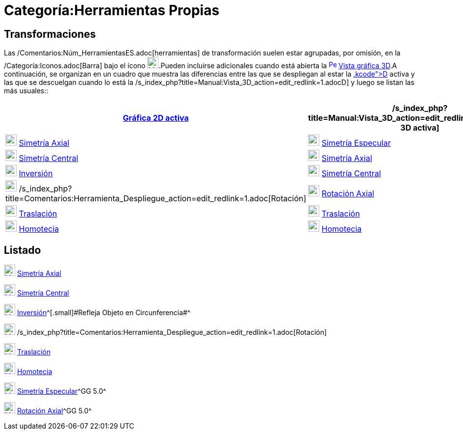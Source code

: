 = Categoría:Herramientas Propias
:page-en: tools/Transformation_Tools
ifdef::env-github[:imagesdir: /es/modules/ROOT/assets/images]

== Transformaciones

Las /Comentarios:Núm_HerramientasES.adoc[herramientas] de transformación suelen estar agrupadas, por omisión, en la
/Categoría:Iconos.adoc[Barra] bajo el ícono image:23px-Mode_mirroratline.svg.png[Mode
mirroratline.svg,width=23,height=23].Pueden incluirse adicionales cuando está abierta la
xref:/Vista_3D.adoc[image:16px-Perspectives_algebra_3Dgraphics.svg.png[Perspectives algebra
3Dgraphics.svg,width=16,height=16]] xref:/Vista_3D.adoc[Vista gráfica 3D].A continuación, se organizan en un cuadro que
muestra las diferencias entre las que se despliegan al estar la xref:/Vista_Gráfica.adoc[Gráfica 2[.kcode]##D##] activa
y las que se descuelgan cuando lo está la /s_index_php?title=Manual:Vista_3D_action=edit_redlink=1.adoc[3[.kcode]##D##]
y luego se listan las más usuales::

[cols=",",options="header",]
|===
|xref:/Vista_Gráfica.adoc[Gráfica 2D activa] |/s_index_php?title=Manual:Vista_3D_action=edit_redlink=1.adoc[Gráfica 3D
activa]
|xref:/tools/Simetría_Axial.adoc[image:23px-Mode_mirroratline.svg.png[Mode mirroratline.svg,width=23,height=23]]
xref:/tools/Simetría_Axial.adoc[Simetría Axial]
|xref:/tools/Simetría_Especular.adoc[image:23px-Mode_mirroratplane.svg.png[Mode mirroratplane.svg,width=23,height=23]]
xref:/tools/Simetría_Especular.adoc[Simetría Especular]

|xref:/tools/Simetría_Central.adoc[image:23px-Mode_mirroratpoint.svg.png[Mode mirroratpoint.svg,width=23,height=23]]
xref:/tools/Simetría_Central.adoc[Simetría Central]
|xref:/tools/Simetría_Axial.adoc[image:23px-Mode_mirroratline.svg.png[Mode mirroratline.svg,width=23,height=23]]
xref:/tools/Simetría_Axial.adoc[Simetría Axial]

|xref:/tools/Inversión.adoc[image:23px-Mode_mirroratcircle.svg.png[Mode mirroratcircle.svg,width=23,height=23]]
xref:/tools/Inversión.adoc[Inversión] |xref:/tools/Simetría_Central.adoc[image:23px-Mode_mirroratpoint.svg.png[Mode
mirroratpoint.svg,width=23,height=23]] xref:/tools/Simetría_Central.adoc[Simetría Central]

|image:23px-Mode_rotatebyangle.svg.png[Mode rotatebyangle.svg,width=23,height=23]
/s_index_php?title=Comentarios:Herramienta_Despliegue_action=edit_redlink=1.adoc[Rotación]
|xref:/tools/Rotación_Axial.adoc[image:23px-Mode_rotatearoundline.svg.png[Mode rotatearoundline.svg,width=23,height=23]]
xref:/tools/Rotación_Axial.adoc[Rotación Axial]

|xref:/tools/Traslación.adoc[image:23px-Mode_translatebyvector.svg.png[Mode translatebyvector.svg,width=23,height=23]]
xref:/tools/Traslación.adoc[Traslación] |xref:/tools/Traslación.adoc[image:23px-Mode_translatebyvector.svg.png[Mode
translatebyvector.svg,width=23,height=23]] xref:/tools/Traslación.adoc[Traslación]

|xref:/tools/Homotecia.adoc[image:23px-Mode_dilatefrompoint.svg.png[Mode dilatefrompoint.svg,width=23,height=23]]
xref:/tools/Homotecia.adoc[Homotecia] |xref:/tools/Homotecia.adoc[image:23px-Mode_dilatefrompoint.svg.png[Mode
dilatefrompoint.svg,width=23,height=23]] xref:/tools/Homotecia.adoc[Homotecia]
|===

== Listado

xref:/tools/Simetría_Axial.adoc[image:23px-Mode_mirroratline.svg.png[Mode mirroratline.svg,width=23,height=23]]
xref:/tools/Simetría_Axial.adoc[Simetría Axial]

xref:/tools/Simetría_Central.adoc[image:23px-Mode_mirroratpoint.svg.png[Mode mirroratpoint.svg,width=23,height=23]]
xref:/tools/Simetría_Central.adoc[Simetría Central]

xref:/tools/Inversión.adoc[image:23px-Mode_mirroratcircle.svg.png[Mode mirroratcircle.svg,width=23,height=23]]
xref:/tools/Inversión.adoc[Inversión]^[.small]#[.small]#Refleja Objeto en Circunferencia##^

image:23px-Mode_rotatebyangle.svg.png[Mode rotatebyangle.svg,width=23,height=23]
/s_index_php?title=Comentarios:Herramienta_Despliegue_action=edit_redlink=1.adoc[Rotación]

xref:/tools/Traslación.adoc[image:23px-Mode_translatebyvector.svg.png[Mode translatebyvector.svg,width=23,height=23]]
xref:/tools/Traslación.adoc[Traslación]

xref:/tools/Homotecia.adoc[image:23px-Mode_dilatefrompoint.svg.png[Mode dilatefrompoint.svg,width=23,height=23]]
xref:/tools/Homotecia.adoc[Homotecia]

xref:/tools/Simetría_Especular.adoc[image:23px-Mode_mirroratplane.svg.png[Mode mirroratplane.svg,width=23,height=23]]
xref:/tools/Simetría_Especular.adoc[Simetría Especular]^[.small]#GG 5.0#^

xref:/tools/Rotación_Axial.adoc[image:23px-Mode_rotatearoundline.svg.png[Mode rotatearoundline.svg,width=23,height=23]]
xref:/tools/Rotación_Axial.adoc[Rotación Axial]^[.small]#GG 5.0#^
